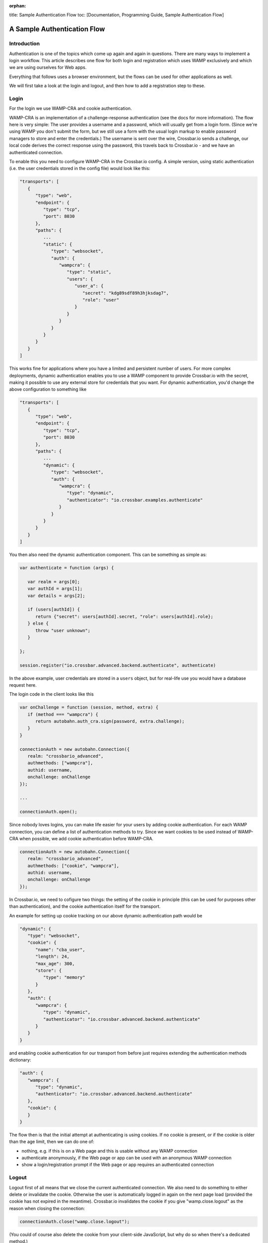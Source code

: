 :orphan:

title: Sample Authentication Flow toc: [Documentation, Programming
Guide, Sample Authentication Flow]

A Sample Authentication Flow
============================

Introduction
------------

Authentication is one of the topics which come up again and again in
questions. There are many ways to implement a login workflow. This
article describes one flow for both login and registration which uses
WAMP exclusively and which we are using ourselves for Web apps.

Everything that follows uses a browser environment, but the flows can be
used for other applications as well.

We will first take a look at the login and logout, and then how to add a
registration step to these.

Login
-----

For the login we use WAMP-CRA and cookie authentication.

WAMP-CRA is an implementation of a challenge-response authentication
(see the docs for more information). The flow here is very simple: The
user provides a username and a password, which will usually get from a
login form. (Since we're using WAMP you don't submit the form, but we
still use a form with the usual login markup to enable password managers
to store and enter the credentials.) The username is sent over the wire,
Crossbar.io sends a challenge, our local code derives the correct
response using the password, this travels back to Crossbar.io - and we
have an authenticated connection.

To enable this you need to configure WAMP-CRA in the Crossbar.io config.
A simple version, using static authentication (i.e. the user credentials
stored in the config file) would look like this:

.. code:: json

    "transports": [
       {
          "type": "web",
          "endpoint": {
             "type": "tcp",
             "port": 8030
          },
          "paths": {
             ...
             "static": {
                "type": "websocket",
                "auth": {
                   "wampcra": {
                      "type": "static",
                      "users": {
                         "user_a": {
                            "secret": "kdg89sdf89h3hjksdag7",
                            "role": "user"
                         }
                      }
                   }
                }
             }
          }
       }
    ]

This works fine for applications where you have a limited and persistent
number of users. For more complex deployments, dynamic authentication
enables you to use a WAMP component to provide Crossbar.io with the
secret, making it possible to use any external store for credentials
that you want. For dynamic authentication, you'd change the above
configuration to something like

.. code:: json

    "transports": [
       {
          "type": "web",
          "endpoint": {
             "type": "tcp",
             "port": 8030
          },
          "paths": {
             ...
             "dynamic": {
                "type": "websocket",
                "auth": {
                   "wampcra": {
                      "type": "dynamic",
                      "authenticator": "io.crossbar.examples.authenticate"
                   }
                }
             }
          }
       }
    ]

You then also need the dynamic authentication component. This can be
something as simple as:

.. code:: javascript

    var authenticate = function (args) {

       var realm = args[0];
       var authId = args[1];
       var details = args[2];

       if (users[authId]) {
          return {"secret": users[authId].secret, "role": users[authId].role};
       } else {
          throw "user unknown";
       }

    };

    session.register("io.crossbar.advanced.backend.authenticate", authenticate)

In the above example, user credentials are stored in a ``users`` object,
but for real-life use you would have a database request here.

The login code in the client looks like this

.. code:: javascript

    var onChallenge = function (session, method, extra) {
       if (method === "wampcra") {
          return autobahn.auth_cra.sign(password, extra.challenge);
       }
    }

    connectionAuth = new autobahn.Connection({
       realm: "crossbario_advanced",
       authmethods: ["wampcra"],
       authid: username,
       onchallenge: onChallenge
    });

    ...

    connectionAuth.open();

Since nobody loves logins, you can make life easier for your users by
adding cookie authentication. For each WAMP connection, you can define a
list of authentication methods to try. Since we want cookies to be used
instead of WAMP-CRA when possible, we add cookie authentication before
WAMP-CRA.

.. code:: javascript

    connectionAuth = new autobahn.Connection({
       realm: "crossbario_advanced",
       authmethods: ["cookie", "wampcra"],
       authid: username,
       onchallenge: onChallenge
    });

In Crossbar.io, we need to cofigure two things: the setting of the
cookie in principle (this can be used for purposes other than
authentication), and the cookie authentication itself for the transport.

An example for setting up cookie tracking on our above dynamic
authentication path would be

.. code:: json

    "dynamic": {
       "type": "websocket",
       "cookie": {
          "name": "cba_user",
          "length": 24,
          "max_age": 300,
          "store": {
             "type": "memory"
          }
       },
       "auth": {
          "wampcra": {
             "type": "dynamic",
             "authenticator": "io.crossbar.advanced.backend.authenticate"
          }
       }
    }

and enabling cookie authentication for our transport from before just
requires extending the authentication methods dictionary:

.. code:: json

    "auth": {
       "wampcra": {
          "type": "dynamic",
          "authenticator": "io.crossbar.advanced.backend.authenticate"
       },
       "cookie": {
       }
    }

The flow then is that the initial attempt at authenticating is using
cookies. If no cookie is present, or if the cookie is older than the age
limit, then we can do one of:

-  nothing, e.g. if this is on a Web page and this is usable without any
   WAMP connection
-  authenticate anonymously, if the Web page or app can be used with an
   anonymous WAMP connection
-  show a login/registration prompt if the Web page or app requires an
   authenticated connection

Logout
------

Logout first of all means that we close the current authenticated
connection. We also need to do something to either delete or invalidate
the cookie. Otherwise the user is automatically logged in again on the
next page load (provided the cookie has not expired in the meantime).
Crossbar.io invalidates the cookie if you give "wamp.close.logout" as
the reason when closing the connection:

.. code:: javascript

    connectionAuth.close("wamp.close.logout");

(You could of course also delete the cookie from your client-side
JavaScript, but why do so when there's a dedicated method.)

Registration
------------

For registration, we require at a minimum two items of information: the
username and the password. These are sent to the backend using an
anonymous WAMP connection. Since this means that the shared secret
between the client and the router (the password) travels over the wire,
this connection should be encrypted.

The registration is handled by a registration component which registers
a procedure to call. This does not need to do any more than create the
user in the user object (used above for login) or, more realistically,
in the user database. Additionally you will most likely validate the
registration data regarding your requirements for username and password.

If the data sent passes these checks, then a new user is created, and
the registration procedure returns a success.

We then use the user data we still hold locally in the browser to
establish a new, authenticated connection using WAMP-CRA. We also close
the anonymous WAMP connection.

If there is a problem with the registration data, we display this to the
user.
